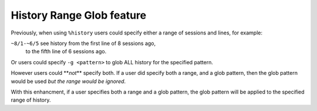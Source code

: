 History Range Glob feature
==========================

Previously, when using ``%history`` users could specify either
a range of sessions and lines, for example:

``~8/1-~6/5`` see history from the first line of 8 sessions ago,
              to the fifth line of 6 sessions ago.

Or users could specify ``-g <pattern>`` to glob ALL history for
the specified pattern.

However users could **\ *not*\ ** specify both.
If a user did specify both a range, and a glob pattern,
then the glob pattern would be used *but the range would be ignored*.

With this enhancment, if a user specifies both a range and a glob pattern,
the glob pattern will be applied to the specified range of history.

